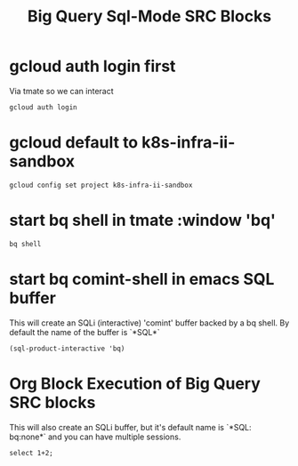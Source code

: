 #+TITLE: Big Query Sql-Mode SRC Blocks
* gcloud auth login first
Via tmate so we can interact
#+BEGIN_SRC tmate :window gcloud
gcloud auth login
#+END_SRC
* gcloud default to k8s-infra-ii-sandbox
#+BEGIN_SRC shell :results silent
gcloud config set project k8s-infra-ii-sandbox
#+END_SRC
* start bq shell in tmate :window 'bq'
#+BEGIN_SRC tmate :window bq
bq shell
#+END_SRC
* start bq comint-shell in emacs *SQL* buffer

This will create an SQLi (interactive) 'comint' buffer backed by a bq shell.
By default the name of the buffer is `*SQL*`

#+BEGIN_SRC elisp
(sql-product-interactive 'bq)
#+END_SRC

#+RESULTS:
#+begin_src elisp
#<buffer *SQL*>
#+end_src

* Org Block Execution of Big Query SRC blocks

This will also create an SQLi buffer, but it's default name is `*SQL: bq:none*` and you can have multiple sessions.

#+begin_src sql-mode :product bq
select 1+2;
#+end_src

#+RESULTS:
#+begin_SRC example
+-----+
| f0_ |
+-----+
|   3 |
+-----+
#+end_SRC
